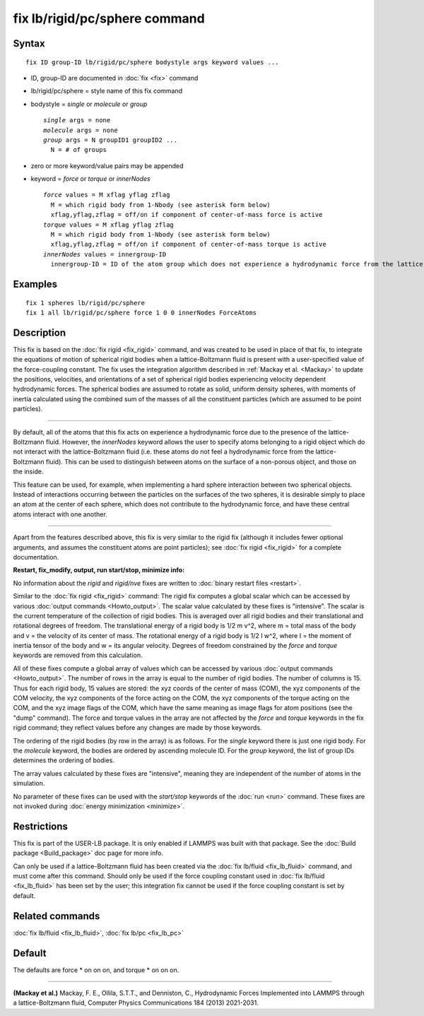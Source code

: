 .. index:: fix lb/rigid/pc/sphere

fix lb/rigid/pc/sphere command
==============================

Syntax
""""""


.. parsed-literal::

   fix ID group-ID lb/rigid/pc/sphere bodystyle args keyword values ...

* ID, group-ID are documented in :doc:`fix <fix>` command
* lb/rigid/pc/sphere = style name of this fix command
* bodystyle = *single* or *molecule* or *group*
  
  .. parsed-literal::
  
       *single* args = none
       *molecule* args = none
       *group* args = N groupID1 groupID2 ...
         N = # of groups

* zero or more keyword/value pairs may be appended
* keyword = *force* or *torque* or *innerNodes*
  
  .. parsed-literal::
  
       *force* values = M xflag yflag zflag
         M = which rigid body from 1-Nbody (see asterisk form below)
         xflag,yflag,zflag = off/on if component of center-of-mass force is active
       *torque* values = M xflag yflag zflag
         M = which rigid body from 1-Nbody (see asterisk form below)
         xflag,yflag,zflag = off/on if component of center-of-mass torque is active
       *innerNodes* values = innergroup-ID
         innergroup-ID = ID of the atom group which does not experience a hydrodynamic force from the lattice-Boltzmann fluid



Examples
""""""""


.. parsed-literal::

   fix 1 spheres lb/rigid/pc/sphere
   fix 1 all lb/rigid/pc/sphere force 1 0 0 innerNodes ForceAtoms

Description
"""""""""""

This fix is based on the :doc:`fix rigid <fix_rigid>` command, and was
created to be used in place of that fix, to integrate the equations of
motion of spherical rigid bodies when a lattice-Boltzmann fluid is
present with a user-specified value of the force-coupling constant.
The fix uses the integration algorithm described in :ref:`Mackay et al. <Mackay>` to update the positions, velocities, and orientations of
a set of spherical rigid bodies experiencing velocity dependent
hydrodynamic forces.  The spherical bodies are assumed to rotate as
solid, uniform density spheres, with moments of inertia calculated
using the combined sum of the masses of all the constituent particles
(which are assumed to be point particles).


----------


By default, all of the atoms that this fix acts on experience a
hydrodynamic force due to the presence of the lattice-Boltzmann fluid.
However, the *innerNodes* keyword allows the user to specify atoms
belonging to a rigid object which do not interact with the
lattice-Boltzmann fluid (i.e. these atoms do not feel a hydrodynamic
force from the lattice-Boltzmann fluid).  This can be used to
distinguish between atoms on the surface of a non-porous object, and
those on the inside.

This feature can be used, for example, when implementing a hard sphere
interaction between two spherical objects.  Instead of interactions
occurring between the particles on the surfaces of the two spheres, it
is desirable simply to place an atom at the center of each sphere,
which does not contribute to the hydrodynamic force, and have these
central atoms interact with one another.


----------


Apart from the features described above, this fix is very similar to
the rigid fix (although it includes fewer optional arguments, and
assumes the constituent atoms are point particles); see
:doc:`fix rigid <fix_rigid>` for a complete documentation.

**Restart, fix\_modify, output, run start/stop, minimize info:**

No information about the *rigid* and *rigid/nve* fixes are written to
:doc:`binary restart files <restart>`.

Similar to the :doc:`fix rigid <fix_rigid>` command: The rigid fix
computes a global scalar which can be accessed by various :doc:`output commands <Howto_output>`.  The scalar value calculated by these
fixes is "intensive".  The scalar is the current temperature of the
collection of rigid bodies.  This is averaged over all rigid bodies
and their translational and rotational degrees of freedom.  The
translational energy of a rigid body is 1/2 m v\^2, where m = total
mass of the body and v = the velocity of its center of mass.  The
rotational energy of a rigid body is 1/2 I w\^2, where I = the moment
of inertia tensor of the body and w = its angular velocity.  Degrees
of freedom constrained by the *force* and *torque* keywords are
removed from this calculation.

All of these fixes compute a global array of values which can be
accessed by various :doc:`output commands <Howto_output>`.  The number
of rows in the array is equal to the number of rigid bodies.  The
number of columns is 15.  Thus for each rigid body, 15 values are
stored: the xyz coords of the center of mass (COM), the xyz components
of the COM velocity, the xyz components of the force acting on the
COM, the xyz components of the torque acting on the COM, and the xyz
image flags of the COM, which have the same meaning as image flags for
atom positions (see the "dump" command).  The force and torque values
in the array are not affected by the *force* and *torque* keywords in
the fix rigid command; they reflect values before any changes are made
by those keywords.

The ordering of the rigid bodies (by row in the array) is as follows.
For the *single* keyword there is just one rigid body.  For the
*molecule* keyword, the bodies are ordered by ascending molecule ID.
For the *group* keyword, the list of group IDs determines the ordering
of bodies.

The array values calculated by these fixes are "intensive", meaning
they are independent of the number of atoms in the simulation.

No parameter of these fixes can be used with the *start/stop* keywords
of the :doc:`run <run>` command.  These fixes are not invoked during
:doc:`energy minimization <minimize>`.

Restrictions
""""""""""""


This fix is part of the USER-LB package.  It is only enabled if LAMMPS
was built with that package.  See the :doc:`Build package <Build_package>` doc page for more info.

Can only be used if a lattice-Boltzmann fluid has been created via the
:doc:`fix lb/fluid <fix_lb_fluid>` command, and must come after this
command.  Should only be used if the force coupling constant used in
:doc:`fix lb/fluid <fix_lb_fluid>` has been set by the user; this
integration fix cannot be used if the force coupling constant is set
by default.

Related commands
""""""""""""""""

:doc:`fix lb/fluid <fix_lb_fluid>`, :doc:`fix lb/pc <fix_lb_pc>`

Default
"""""""

The defaults are force \* on on on, and torque \* on on on.


----------


.. _Mackay:



**(Mackay et al.)** Mackay, F. E., Ollila, S.T.T., and Denniston, C., Hydrodynamic Forces Implemented into LAMMPS through a lattice-Boltzmann fluid, Computer Physics Communications 184 (2013) 2021-2031.
